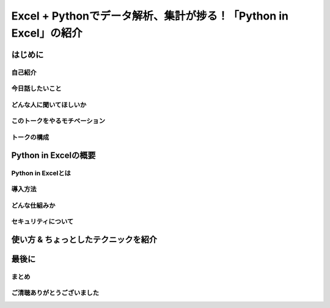 #################################################################
Excel + Pythonでデータ解析、集計が捗る！「Python in Excel」の紹介
#################################################################
.. raw:: html

   <a rel="license" href="http://creativecommons.org/licenses/by/4.0/"><img alt="Creative Commons License" style="border-width:0" src="https://i.creativecommons.org/l/by/4.0/88x31.png" /></a><br /><small>This work is licensed under a <a rel="license" href="http://creativecommons.org/licenses/by/4.0/">Creative Commons Attribution 4.0 International License</a>.</small>

はじめに
========

自己紹介
--------

今日話したいこと
----------------

どんな人に聞いてほしいか
------------------------

このトークをやるモチベーション
------------------------------

トークの構成
------------

Python in Excelの概要
=====================

Python in Excelとは
-------------------

導入方法
--------

どんな仕組みか
--------------

セキュリティについて
--------------------

使い方 & ちょっとしたテクニックを紹介
=====================================

最後に
======

まとめ
------

ご清聴ありがとうございました
----------------------------


